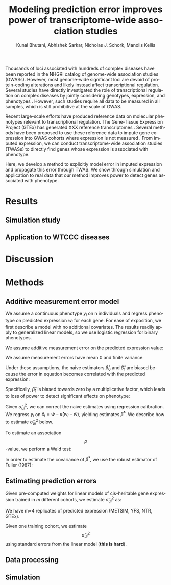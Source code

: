 #+TITLE: Modeling prediction error improves power of transcriptome-wide association studies
#+DATE: 
#+AUTHOR: Kunal Bhutani, Abhishek Sarkar, Nicholas J. Schork, Manolis Kellis
#+EMAIL: 
#+LANGUAGE: en
#+SELECT_TAGS: export
#+EXCLUDE_TAGS: noexport
#+CREATOR: Emacs 24.5.1 (Org mode 8.3.2)
#+OPTIONS: ':nil *:t -:t ::t <:t H:3 \n:nil ^:t arch:headline author:t c:nil
#+OPTIONS: creator:nil d:(not "LOGBOOK") date:t e:t email:nil f:t inline:t
#+OPTIONS: num:t p:nil pri:nil prop:nil stat:t tags:t tasks:t tex:t
#+OPTIONS: timestamp:t title:t toc:nil todo:t |:t
#+LATEX_CLASS: article
#+LATEX_HEADER: \usepackage{amsmath}

Thousands of loci associated with hundreds of complex diseases have been
reported in the NHGRI catalog of genome-wide association studies
\cite{10.1093/nar/gkt1229} (GWASs). However, most genome-wide significant loci
are devoid of protein-coding alterations \cite{10.1073/pnas.0903103106} and
likely instead affect transcriptional regulation. Several studies have directly
investigated the role of transcriptional regulation on complex diseases by
jointly considering genotypes, expression, and phenotypes \cite{xxx}. However,
such studies require all data to be measured in all samples, which is still
prohibitive at the scale of GWAS.

Recent large-scale efforts have produced reference data on molecular phenotypes
relevant to transcriptional regulation. The Gene-Tissue Expression Project
(GTEx) has generated XXX reference transcriptomes
\cite{10.1126/science.1262110}. Several methods have been proposed to use these
reference data to impute gene expression into GWAS cohorts where expression is
not measured \cite{10.1038/ng.3367,10.1101/024083}. From imputed expression, we
can conduct transcriptome-wide association studies (TWASs) to directly find
genes whose expression is associated with phenotype.

Here, we develop a method to explicitly model error in imputed expression and
propagate this error through TWAS. We show through simulation and application
to real data that our method improves power to detect genes associated with
phenotype.

* Results
** Simulation study
** Application to WTCCC diseases
* Discussion
* Methods
** Additive measurement error model

We assume a continuous phenotype $y_i$ on n individuals and regress phenotype
on predicted expression $w_i$ for each gene. For ease of exposition, we first
describe a model with no additional covariates. The results readily apply to
generalized linear models, so we use logistic regression for binary phenotypes.

#+BEGIN_LaTeX
\begin{align*}
  y_i &= \beta_0 + \beta_1 w_i + \epsilon_i\\
  \epsilon_i &= \text{error in equation}\\
  y_i &= \text{phenotype of individual $i$}\\
  w_i &= \text{predicted expression of individual $i$}\\
\end{align*}
#+END_LaTeX

We assume additive measurement error on the predicted expression value:

#+BEGIN_LaTeX
\begin{align*}
  w_i &= x_i + u_i\\
  x_i &= \text{true expression (latent) of individual $i$}\\
  u_i &= \text{error in predicted expression of individual $i$}\\
\end{align*}
#+END_LaTeX

We assume measurement errors have mean 0 and finite variance:

#+BEGIN_LaTeX
\begin{align*}
  E[u_i] &= 0\\
  V[u_i] &= \sigma_{ui}^2\\
\end{align*}
#+END_LaTeX

Under these assumptions, the naive estimators $\hat\beta_0$ and $\hat\beta_1$
are biased because the error in equation becomes correlated with the predicted
expression:

#+BEGIN_LaTeX
\begin{equation}
  y_i = \beta_0 + \beta_1 x_i + (\epsilon_i - \beta_1 u_i)
\end{equation}
#+END_LaTeX

Specifically, $\hat\beta_1$ is biased towards zero by a multiplicative factor,
which leads to loss of power to detect significant effects on phenotype:

#+BEGIN_LaTeX
\begin{align*}
  \hat\beta_1 &= \frac{\sigma_x^2}{\sigma_x^2 + \sigma_u^2} \beta_1 = \kappa \beta_1\\
  \sigma_x^2 &= \text{variance of true expression}\\
  \sigma_u^2 &= \text{variance of errors in predicted expression}\\
\end{align*}
#+END_LaTeX

Given $\hat\sigma_{ui}^2$, we can correct the naive estimates using regression
calibration. We regress $y_i$ on $\hat x_i = \bar w - \hat\kappa (w_i - \bar
w)$, yielding estimates $\hat\beta^*$. We describe how to estimate
$\hat\sigma_{ui}^2$ below.

To estimate an association $$p$$-value, we perform a Wald test:

#+BEGIN_LaTeX
\begin{align*}
  \theta &= \left(\frac{\hat\beta_1^*}{SE(\hat\beta_1^*)}\right)^2 \sim \chi^2(\theta; 1)\\
  H_0&: \theta = 0\\
  H_1&: \theta > 0\\
\end{align*}
#+END_LaTeX

In order to estimate the covariance of $\hat\beta^*$, we use the robust
estimator of Fuller (1987):

#+BEGIN_LaTeX
\begin{align*}
  M_{XX} &= \frac{W' W}{n} - \hat\Sigma_u\\
  W &= \text{$n \times p$ design matrix (including intercept)}\\
  \hat\Sigma_u &= \text{covariance of measurement errors}\\
  r_i &= y_i - W_i \hat\beta\\
  \Delta_i &= W_i' r_i + \Sigma_ui \hat\beta\\
  H &= \frac{1}{n(n - p)} \sum_i \Delta_i \Delta_i'\\
  \Sigma_\beta &= M_{XX}^{-1} H M_{XX}^{-1}\\
\end{align*}
#+END_LaTeX

** Estimating prediction errors

Given pre-computed weights for linear models of cis-heritable gene
expression trained in $m$ different cohorts, we estimate $\hat\sigma_{ui}^2$ as:

#+BEGIN_LaTeX
\begin{align*}
  \bar y_i &= \frac{1}{m} \sum_j y_i^{(j)}\\
  \hat\sigma_{ui}^2 &= \frac{1}{m - 1} \sum_j (y_i^{(j)} - \bar y_i)^2\\
\end{align*}
#+END_LaTeX

We have m=4 replicates of predicted expression (METSIM, YFS, NTR, GTEx).

Given one training cohort, we estimate $$\hat\sigma_{ui}^2$$ using standard
errors from the linear model (*this is hard*).

** Data processing
** Simulation
